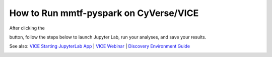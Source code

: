 How to Run mmtf-pyspark on CyVerse/VICE
=======================================

After clicking the

.. image:: vice_badge.png
   :target: https://de.cyverse.org/de/?type=apps&app-id=420b82f4-2747-11e9-9ee3-008cfa5ae621&system-id=de 

button, follow the steps below to launch Jupyter Lab, run your analyses, and save your results.

See also: `VICE Starting JupyterLab App <https://cyverse-visual-interactive-computing-environment.readthedocs-hosted.com/en/latest/user_guide/quick-jupyter.html>`_ | `VICE Webinar <https://www.youtube.com/watch?v=KpBC0nScfL0>`_ | `Discovery Environment Guide <https://learning.cyverse.org/projects/discovery-environment-guide/en/latest/>`_

.. image:: vice_instructions.png 
